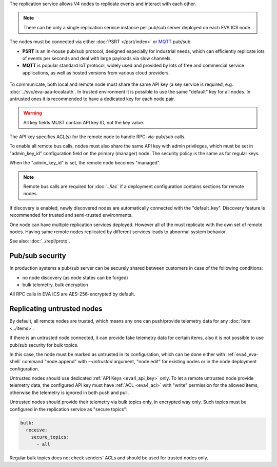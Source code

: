 The replication service allows V4 nodes to replicate events and interact with
each other.

.. note::

    There can be only a single replication service instance per pub/sub server
    deployed on each EVA ICS node.

The nodes must be connected via either :doc:`PSRT </psrt/index>` or `MQTT
<https://mqtt.org>`_ pub/sub.

* **PSRT** is an in-house pub/sub protocol, designed especially for industrial
  needs, which can efficiently replicate lots of events per seconds and deal
  with large payloads via slow channels.

* **MQTT** is popular standard IoT protocol, widely used and provided by lots
  of free and commercial service applications, as well as hosted versions from
  various cloud providers.

.. figure:: ../schemas/repl.png
    :scale: 80%
    :alt: v4 replication

To communicate, both local and remote node must share the same API key (a key
service is required, e.g. :doc:`../svc/eva-aaa-localauth`. In trusted
environment it is possible to use the same "default" key for all nodes. In
untrusted ones it is recommended to have a dedicated key for each node pair.

.. warning::

    All key fields MUST contain API key ID, not the key value.

The API key specifies ACL(s) for the remote node to handle RPC-via-pub/sub
calls.

To enable all remote bus calls, nodes must also share the same API key with
admin privileges, which must be set in "admin_key_id" configuration field on
the primary (manager) node. The security policy is the same as for regular
keys.

When the "admin_key_id" is set, the remote node becomes "managed".

.. note::

    Remote bus calls are required for :doc:`../iac` if a deployment
    configuration contains sections for remote nodes.

If discovery is enabled, newly discovered nodes are automatically connected
with the "default_key". Discovery feature is recommended for trusted and
semi-trusted environments.

One node can have multiple replication services deployed. However all of the
must replicate with the own set of remote nodes. Having same remote nodes
replicated by different services leads to abnormal system behavior.

See also: :doc:`../repl/proto`.

Pub/sub security
================

In production systems a pub/sub server can be securely shared between customers
in case of the following conditions:

* no node discovery (as node states can be forged)
* bulk telemetry, bulk encryption

All RPC calls in EVA ICS are AES-256-encrypted by default.

.. _eva4_repl_untrusted:

Replicating untrusted nodes
===========================

By default, all remote nodes are trusted, which means any one can push/provide
telemetry data for any :doc:`item <../items>`.

If there is an untrusted node connected, it can provide fake telemetry data for
certain items, also it is not possible to use pub/sub security for bulk topics.

In this case, the node must be marked as untrusted in its configuration, which
can be done either with :ref:`eva4_eva-shell` command "node append" with
*\--untrusted* argument, "node edit" for existing nodes or in the node
deployment configuration.

Untrusted nodes should use dedicated :ref:`API Keys <eva4_api_key>` only. To
let a remote untrusted node provide telemetry data, the configured API key must
have :ref:`ACL <eva4_acl>` with "write" permission for the allowed items,
otherwise the telemetry is ignored in both push and pull.

Untrusted nodes should provide their telemetry via bulk topics only, in
encrypted way only. Such topics must be configured in the replication service
as "secure topics":

.. code:: yaml

    bulk:
      receive:
        secure_topics:
          - all

Regular bulk topics does not check senders' ACLs and should be used for trusted
nodes only.
